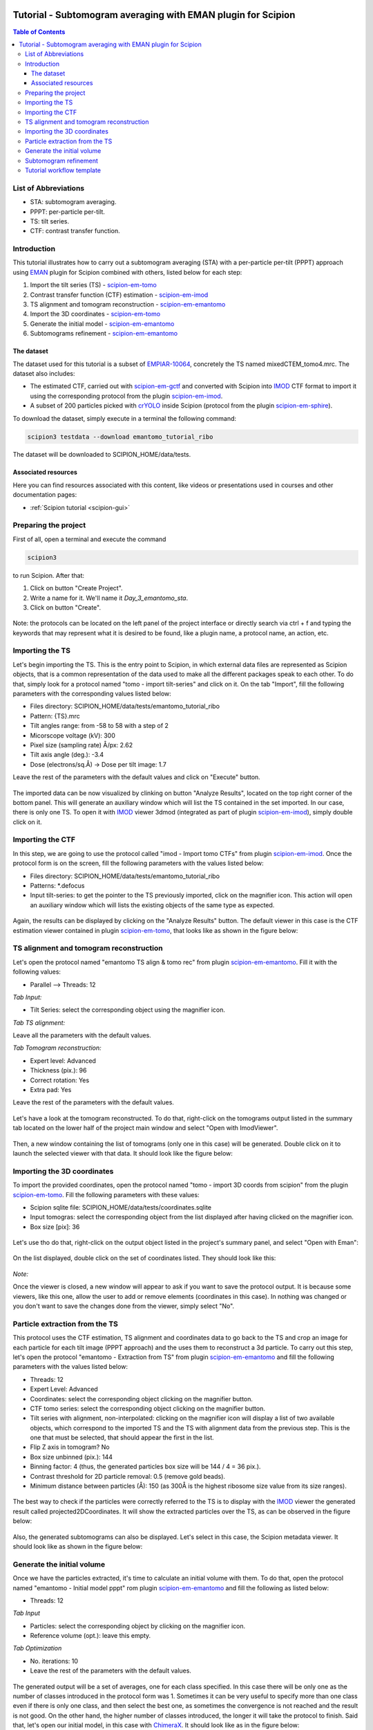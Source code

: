 .. figure:: /docs/images/scipion_logo.gif
   :width: 250
   :alt: scipion logo

.. _emantomo-sta-workflow:

=============================================================
Tutorial - Subtomogram averaging with EMAN plugin for Scipion
=============================================================

.. contents:: Table of Contents

List of Abbreviations
=====================

* STA: subtomogram averaging.
* PPPT: per-particle per-tilt.
* TS: tilt series.
* CTF: contrast transfer function.

Introduction
============

This tutorial illustrates how to carry out a subtomogram averaging (STA) with a per-particle per-tilt (PPPT) approach
using EMAN_ plugin for Scipion combined with others, listed below for each step:

1. Import the tilt series (TS) - scipion-em-tomo_

2. Contrast transfer function (CTF) estimation - scipion-em-imod_

3. TS alignment and tomogram reconstruction - scipion-em-emantomo_

4. Import the 3D coordinates - scipion-em-tomo_

5. Generate the initial model - scipion-em-emantomo_

6. Subtomograms refinement - scipion-em-emantomo_


The dataset
-----------

The dataset used for this tutorial is a subset of EMPIAR-10064_, concretely the TS named mixedCTEM_tomo4.mrc. The
dataset also includes:

* The estimated CTF, carried out with scipion-em-gctf_ and converted with Scipion into IMOD_ CTF format to import it using the corresponding protocol from the plugin scipion-em-imod_.

* A subset of 200 particles picked with crYOLO_ inside Scipion (protocol from the plugin scipion-em-sphire_).

To download the dataset, simply execute in a terminal the following command:

.. code-block::

    scipion3 testdata --download emantomo_tutorial_ribo

The dataset will be downloaded to SCIPION_HOME/data/tests.


Associated resources
--------------------

Here you can find resources associated with this content, like videos or presentations used in courses and other
documentation pages:

* :ref:`Scipion tutorial <scipion-gui>`


Preparing the project
=====================
First of all, open a terminal and execute the command

.. code-block::

    scipion3

to run Scipion. After that:

1. Click on button "Create Project".

2. Write a name for it. We'll name it *Day_3_emantomo_sta*.

3. Click on button "Create".

.. figure:: /docs/user/tutorials/tomo/Emantomo_STA//00_create_project.png
   :width: 500
   :align: center
   :alt: Create Project

Note: the protocols can be located on the left panel of the project interface or directly search via ctrl + f and typing
the keywords that may represent what it is desired to be found, like a plugin name, a protocol name, an action, etc.


.. _Importing the TS:

Importing the TS
================
Let's begin importing the TS. This is the entry point to Scipion, in which external data files are represented as
Scipion objects, that is a common representation of the data used to make all the different packages speak to each
other. To do that, simply look for a protocol named "tomo - import tilt-series" and click on it. On the tab "Import",
fill the following parameters with the corresponding values listed below:

* Files directory: SCIPION_HOME/data/tests/emantomo_tutorial_ribo
* Pattern: {TS}.mrc
* Tilt angles range: from -58 to 58 with a step of 2
* Micorscope voltage (kV): 300
* Pixel size (sampling rate) Å/px: 2.62
* Tilt axis angle (deg.): -3.4
* Dose (electrons/sq.Å) -> Dose per tilt image: 1.7

Leave the rest of the parameters with the default values and click on "Execute" button.

.. figure:: /docs/user/tutorials/tomo/Emantomo_STA/01_import_ts.png
   :width: 500
   :align: center
   :alt: Import TS form

The imported data can be now visualized by clinking on button "Analyze Results", located on the top right corner of the
bottom panel. This will generate an auxiliary window which will list the TS contained in the set imported. In our case,
there is only one TS. To open it with IMOD_ viewer 3dmod (integrated as part of plugin scipion-em-imod_), simply
double click on it.

.. figure:: /docs/user/tutorials/tomo/Emantomo_STA/02_ts_view.png
   :width: 700
   :align: center
   :alt: Import TS result

.. _Importing the CTF:

Importing the CTF
=================
In this step, we are going to use the protocol called "imod - Import tomo CTFs" from plugin scipion-em-imod_. Once the
protocol form is on the screen, fill the following parameters with the values listed below:

* Files directory: SCIPION_HOME/data/tests/emantomo_tutorial_ribo
* Patterns: *.defocus
* Input tilt-series: to get the pointer to the TS previously imported, click on the magnifier icon. This action will open an auxiliary window which will lists the existing objects of the same type as expected.

.. figure:: /docs/user/tutorials/tomo/Emantomo_STA/03_import_ctf_form.png
   :width: 500
   :align: center
   :alt: Import CTF form

Again, the results can be displayed by clicking on the "Analyze Results" button. The default viewer in this case is the
CTF estimation viewer contained in plugin scipion-em-tomo_, that looks like as shown in the figure below:

.. figure:: /docs/user/tutorials/tomo/Emantomo_STA/04_ctf_view.png
   :width: 850
   :align: center
   :alt: Import CTF result

TS alignment and tomogram reconstruction
========================================

Let's open the protocol named "emantomo TS align & tomo rec" from plugin scipion-em-emantomo_. Fill it with the
following values:

* Parallel --> Threads: 12

*Tab Input:*

* Tilt Series: select the corresponding object using the magnifier icon.

*Tab TS alignment:*

Leave all the parameters with the default values.

*Tab Tomogram reconstruction:*

* Expert level: Advanced
* Thickness (pix.): 96
* Correct rotation: Yes
* Extra pad: Yes

Leave the rest of the parameters with the default values.

.. figure:: /docs/user/tutorials/tomo/Emantomo_STA/05_align_ts_tomo_rec_form.png
   :width: 1000
   :align: center
   :alt: Align TS and tomo rec form

Let's have a look at the tomogram reconstructed. To do that, right-click on the tomograms output listed in the summary
tab located on the lower half of the project main window and select "Open with ImodViewer".

.. figure:: /docs/user/tutorials/tomo/Emantomo_STA/06a_imod_open_viewer.png
   :width: 400
   :align: center
   :alt: Open IMOD viewer


Then, a new window containing the list of tomograms (only one in this case) will be generated. Double click on it to
launch the selected viewer with that data. It should look like the figure below:

.. figure:: /docs/user/tutorials/tomo/Emantomo_STA/06b_imod_viewer_tomogram.png
   :width: 700
   :align: center
   :alt: Tomogram displayed with IMOD viewer


Importing the 3D coordinates
============================
To import the provided coordinates, open the protocol named "tomo - import 3D coords from scipion" from the plugin
scipion-em-tomo_. Fill the following parameters with these values:

* Scipion sqlite file: SCIPION_HOME/data/tests/coordinates.sqlite
* Input tomogras: select the corresponding object from the list displayed after having clicked on the magnifier icon.
* Box size [pix]: 36

.. figure:: /docs/user/tutorials/tomo/Emantomo_STA/07_import_coords_form.png
   :width: 500
   :align: center
   :alt: Import coordinates form

Let's use tho do that, right-click on the output object listed in the project's summary panel, and select "Open with
Eman":

.. figure:: /docs/user/tutorials/tomo/Emantomo_STA/08_emantomo_open_viewer.png
   :width: 400
   :align: center
   :alt: Open EMAN viewer

On the list displayed, double click on the set of coordinates listed. They should look like this:

.. figure:: /docs/user/tutorials/tomo/Emantomo_STA/09_eman_viewer_coords.png
   :width: 1000
   :align: center
   :alt: Coordinates displayed with EMAN viewer

*Note:*

Once the viewer is closed, a new window will appear to ask if you want to save the protocol output. It is because some
viewers, like this one, allow the user to add or remove elements (coordinates in this case). In nothing was changed or
you don't want to save the changes done from the viewer, simply select "No".

Particle extraction from the TS
===============================
This protocol uses the CTF estimation, TS alignment and coordinates data to go back to the TS and crop an image for
each particle for each tilt image (PPPT approach) and the uses them to reconstruct a 3d particle. To carry out this
step, let's open the protocol "emantomo - Extraction from TS" from plugin scipion-em-emantomo_ and fill the following
parameters with the values listed below:

* Threads: 12
* Expert Level: Advanced
* Coordinates: select the corresponding object clicking on the magnifier button.
* CTF tomo series: select the corresponding object clicking on the magnifier button.
* Tilt series with alignment, non-interpolated: clicking on the magnifier icon will display a list of two available objects, which correspond to the imported TS and the TS with alignment data from the previous step. This is the one that must be selected, that should appear the first in the list.
* Flip Z axis in tomogram? No
* Box size unbinned (pix.): 144
* Binning factor: 4 (thus, the generated particles box size will be 144 / 4 = 36 pix.).
* Contrast threshold for 2D particle removal: 0.5 (remove gold beads).
* Minimum distance between particles (Å): 150 (as 300Å is the highest ribosome size value from its size ranges).


.. figure:: /docs/user/tutorials/tomo/Emantomo_STA/10_extract_particles_from_ts_form.png
   :width: 550
   :align: center
   :alt: Extract particles from TS form

The best way to check if the particles were correctly referred to the TS is to display with the IMOD_ viewer the
generated result called projected2DCoordinates. It will show the extracted particles over the TS, as can be observed in
the figure below:

.. figure:: /docs/user/tutorials/tomo/Emantomo_STA/11_tilt_particles_with_imod_viewer.png
   :width: 700
   :align: center
   :alt: Tilt particles displayed with IMOD's viewer

Also, the generated subtomograms can also be displayed. Let's select in this case, the Scipion metadata viewer. It
should look like as shown in the figure below:

.. figure:: /docs/user/tutorials/tomo/Emantomo_STA/12_subtomograms_displayed_with_scipion.png
   :width: 650
   :align: center
   :alt: Subtomograms displayed with Scipion metadata viewer

Generate the initial volume
===========================
Once we have the particles extracted, it's time to calculate an initial volume with them. To do that, open the protocol
named "emantomo - Initial model pppt" rom plugin scipion-em-emantomo_ and fill the following as listed below:

* Threads: 12

*Tab Input*

* Particles: select the corresponding object by clicking on the magnifier icon.
* Reference volume (opt.): leave this empty.

*Tab Optimization*

* No. iterations: 10
* Leave the rest of the parameters with the default values.

.. figure:: /docs/user/tutorials/tomo/Emantomo_STA/13_initial_volume_form.png
   :width: 800
   :align: center
   :alt: Initial volume form

The generated output will be a set of averages, one for each class specified. In this case there will be only one as
the number of classes introduced in the protocol form was 1. Sometimes it can be very useful to specify more than one
class even if there is only one class, and then select the best one, as sometimes the convergence is not reached and
the result is not good. On the other hand, the higher number of classes introduced, the longer it will take the
protocol to finish. Said that, let's open our initial model, in this case with ChimeraX_. It should look like as
in the figure below:

.. figure:: /docs/user/tutorials/tomo/Emantomo_STA/14_initial_volume_chimerax.png
   :width: 650
   :align: center
   :alt: Initial volume displayed with ChimeraX_

Subtomogram refinement
======================
Finally, let's use the generated initial model and the extracted subtomograms to generate a refined average. To do that,
let's open the protocol "emantomo - subtomogram refinement pppt" from the plugin scipion-em-emantomo_, and fill the
following parameters with the values specified below:

* Threads: 12

*Tab Input:*

* Particles: use the magnifier icon and select the particles extracted from the TS.
* Reference volume (opt.): again, click on the magnifier icon and select the item 1 from the set of averages generated in the previous protocol.

.. figure:: /docs/user/tutorials/tomo/Emantomo_STA/15_select_item_from_set.png
   :width: 400
   :align: center
   :alt: Select item from set

*Tab Refinement:*

* 3D map filtering: local

Leave the rest of the parameters with the default values.

Regarding the parameter "Iteration information" in the tab "Refinement", it admits combinations of four types of
refinements, which are:

* p: 3d particle translation-rotation.
* t: subtilt translation.
* r: subtilt translation-rotation.
* d: subtilt defocus.

The default value is p,p,p,t,p,p,t,r,d. It can be compacted using the corresponding character followed by the
desired number of iterations of that type, e. g., p3 = p,p,p.

.. figure:: /docs/user/tutorials/tomo/Emantomo_STA/15_subtomogram_refinement_form.png
   :width: 800
   :align: center
   :alt: Subtomogram refinement form

This protocol generates 3 outputs, that are:

* The refined average.
* The refined subtomograms.
* The FSC curves.

Let's display it:

* The refined average, using ChimeraX_:

.. figure:: /docs/user/tutorials/tomo/Emantomo_STA/16_refined_avg_chimerax.png
   :width: 650
   :align: center
   :alt: Refined average displayed with ChimeraX_

* The refined subtomograms, displayed with Scipion metadata vierwer:

.. figure:: /docs/user/tutorials/tomo/Emantomo_STA/17_refined_subtomos_scipion_viewer.png
   :width: 650
   :align: center
   :alt: Refined subtomograms displayed with Scipion metadata vierwer

* The FSC curves, displayed with Scipion FSC viewer.

.. figure:: /docs/user/tutorials/tomo/Emantomo_STA/18_fsc_curves_scipion.png
   :width: 650
   :align: center
   :alt: Refined subtomograms displayed with Scipion metadata vierwer

Tutorial workflow template
==========================
The processing workflow followed in this tutorial can be executed as a Scipion template by executing the following
command in a terminal:

.. code-block::

    scipion3 template

And then selecting the one named 2023_12_emantomo_sta_tutorial_workflow.

.. figure:: /docs/user/tutorials/tomo/Emantomo_STA/19_scipion_template_gui.png
   :width: 650
   :align: center
   :alt: Scipion template GUI

It will generate a Scipion project with all the protocols and parameter values of each used in this tutorial.


.. _Scipion: http://scipion.i2pc.es/
.. _IMOD: https://bio3d.colorado.edu/imod/
.. _EMAN: https://blake.bcm.edu/emanwiki/EMAN2
.. _crYOLO: https://cryolo.readthedocs.io/en/stable/
.. _ChimeraX: https://www.cgl.ucsf.edu/chimerax/
.. _scipion-em-tomo: https://github.com/scipion-em/scipion-em-tomo
.. _scipion-em-imod: https://github.com/scipion-em/scipion-em-imod
.. _scipion-em-emantomo: https://github.com/scipion-em/scipion-em-emantomo
.. _scipion-em-gctf: https://github.com/scipion-em/scipion-em-gctf
.. _scipion-em-sphire: https://github.com/scipion-em/scipion-em-sphire
.. _EMPIAR-10064: https://www.ebi.ac.uk/empiar/EMPIAR-10064/
